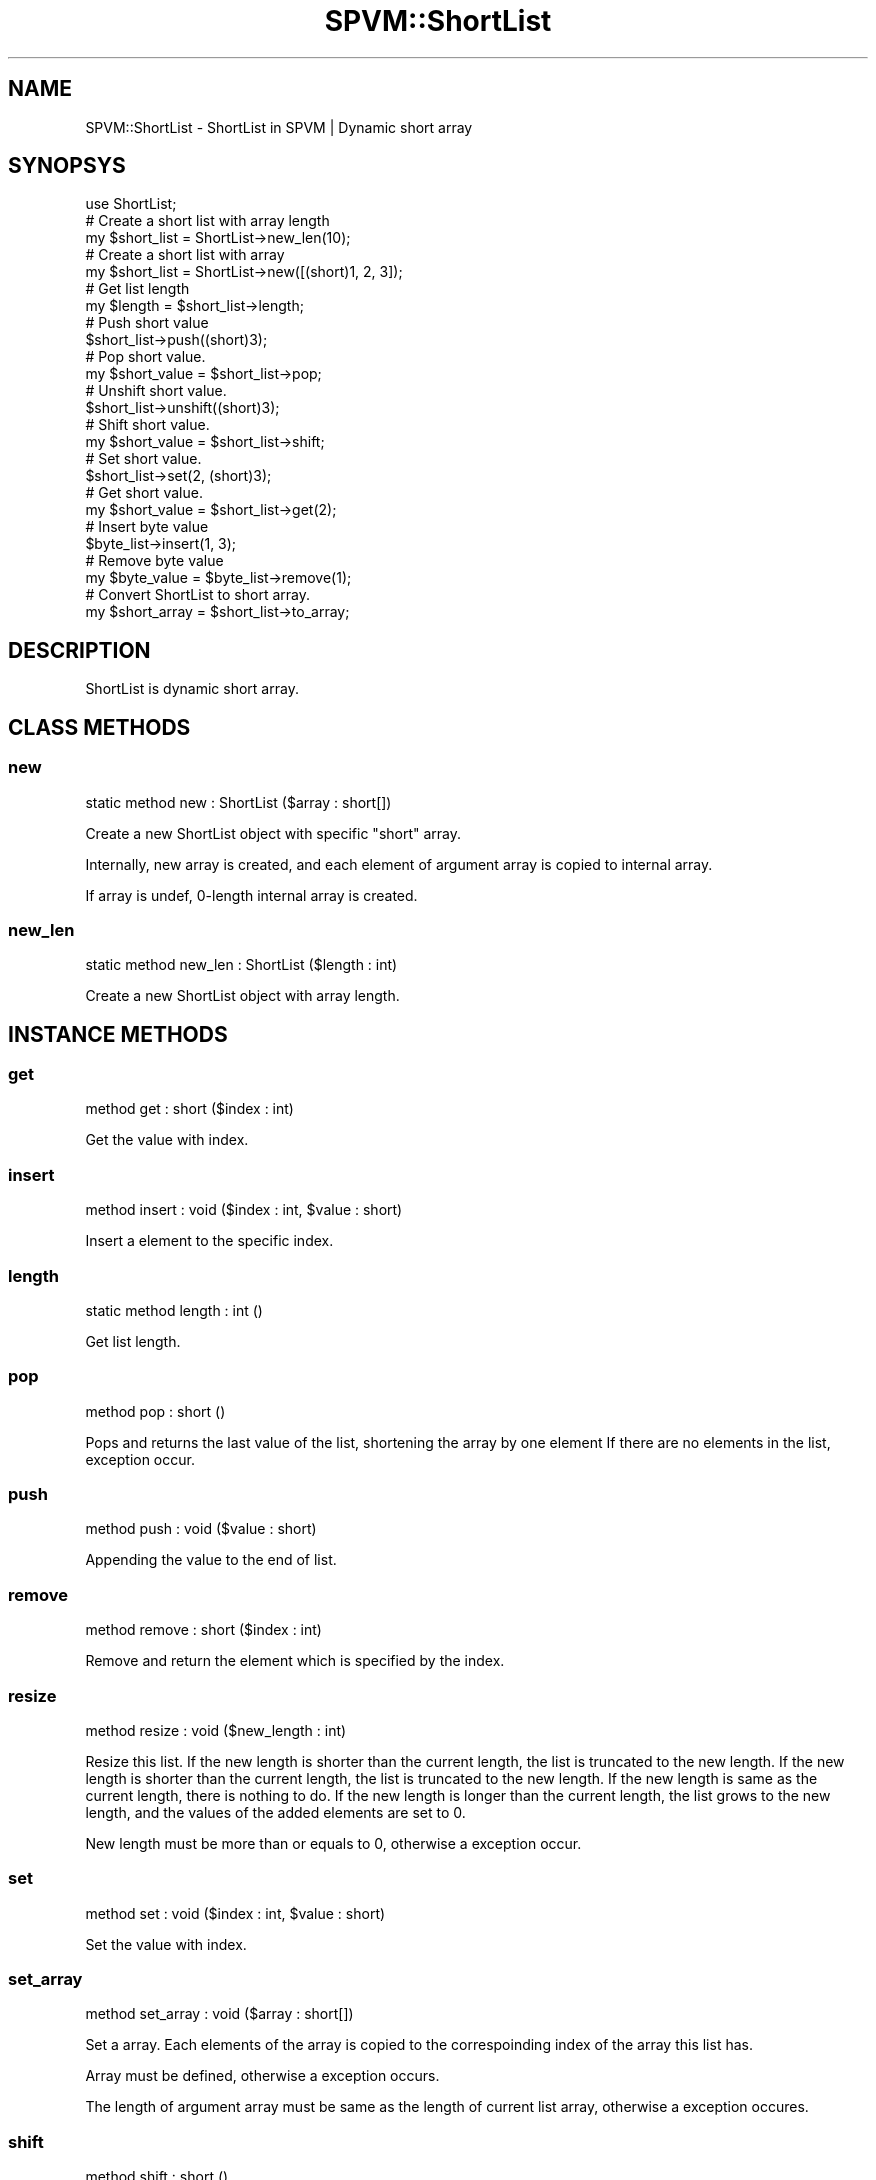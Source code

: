 .\" Automatically generated by Pod::Man 4.14 (Pod::Simple 3.40)
.\"
.\" Standard preamble:
.\" ========================================================================
.de Sp \" Vertical space (when we can't use .PP)
.if t .sp .5v
.if n .sp
..
.de Vb \" Begin verbatim text
.ft CW
.nf
.ne \\$1
..
.de Ve \" End verbatim text
.ft R
.fi
..
.\" Set up some character translations and predefined strings.  \*(-- will
.\" give an unbreakable dash, \*(PI will give pi, \*(L" will give a left
.\" double quote, and \*(R" will give a right double quote.  \*(C+ will
.\" give a nicer C++.  Capital omega is used to do unbreakable dashes and
.\" therefore won't be available.  \*(C` and \*(C' expand to `' in nroff,
.\" nothing in troff, for use with C<>.
.tr \(*W-
.ds C+ C\v'-.1v'\h'-1p'\s-2+\h'-1p'+\s0\v'.1v'\h'-1p'
.ie n \{\
.    ds -- \(*W-
.    ds PI pi
.    if (\n(.H=4u)&(1m=24u) .ds -- \(*W\h'-12u'\(*W\h'-12u'-\" diablo 10 pitch
.    if (\n(.H=4u)&(1m=20u) .ds -- \(*W\h'-12u'\(*W\h'-8u'-\"  diablo 12 pitch
.    ds L" ""
.    ds R" ""
.    ds C` ""
.    ds C' ""
'br\}
.el\{\
.    ds -- \|\(em\|
.    ds PI \(*p
.    ds L" ``
.    ds R" ''
.    ds C`
.    ds C'
'br\}
.\"
.\" Escape single quotes in literal strings from groff's Unicode transform.
.ie \n(.g .ds Aq \(aq
.el       .ds Aq '
.\"
.\" If the F register is >0, we'll generate index entries on stderr for
.\" titles (.TH), headers (.SH), subsections (.SS), items (.Ip), and index
.\" entries marked with X<> in POD.  Of course, you'll have to process the
.\" output yourself in some meaningful fashion.
.\"
.\" Avoid warning from groff about undefined register 'F'.
.de IX
..
.nr rF 0
.if \n(.g .if rF .nr rF 1
.if (\n(rF:(\n(.g==0)) \{\
.    if \nF \{\
.        de IX
.        tm Index:\\$1\t\\n%\t"\\$2"
..
.        if !\nF==2 \{\
.            nr % 0
.            nr F 2
.        \}
.    \}
.\}
.rr rF
.\" ========================================================================
.\"
.IX Title "SPVM::ShortList 3"
.TH SPVM::ShortList 3 "2022-01-28" "perl v5.32.0" "User Contributed Perl Documentation"
.\" For nroff, turn off justification.  Always turn off hyphenation; it makes
.\" way too many mistakes in technical documents.
.if n .ad l
.nh
.SH "NAME"
SPVM::ShortList \- ShortList in SPVM | Dynamic short array
.SH "SYNOPSYS"
.IX Header "SYNOPSYS"
.Vb 1
\&  use ShortList;
\&  
\&  # Create a short list with array length
\&  my $short_list = ShortList\->new_len(10);
\&
\&  # Create a short list with array
\&  my $short_list = ShortList\->new([(short)1, 2, 3]);
\&  
\&  # Get list length
\&  my $length = $short_list\->length;
\&  
\&  # Push short value
\&  $short_list\->push((short)3);
\&
\&  # Pop short value.
\&  my $short_value = $short_list\->pop;
\&
\&  # Unshift short value.
\&  $short_list\->unshift((short)3);
\&  
\&  # Shift short value.
\&  my $short_value = $short_list\->shift;
\&  
\&  # Set short value.
\&  $short_list\->set(2, (short)3);
\&
\&  # Get short value.
\&  my $short_value = $short_list\->get(2);
\&
\&  # Insert byte value
\&  $byte_list\->insert(1, 3);
\&
\&  # Remove byte value
\&  my $byte_value = $byte_list\->remove(1);
\&
\&  # Convert ShortList to short array.
\&  my $short_array = $short_list\->to_array;
.Ve
.SH "DESCRIPTION"
.IX Header "DESCRIPTION"
ShortList is dynamic  short array.
.SH "CLASS METHODS"
.IX Header "CLASS METHODS"
.SS "new"
.IX Subsection "new"
.Vb 1
\&    static method new : ShortList ($array : short[])
.Ve
.PP
Create a new ShortList object with specific \f(CW\*(C`short\*(C'\fR array.
.PP
Internally, new array is created, and each element of argument array is copied to internal array.
.PP
If array is undef, 0\-length internal array is created.
.SS "new_len"
.IX Subsection "new_len"
.Vb 1
\&    static method new_len : ShortList ($length : int)
.Ve
.PP
Create a new ShortList object with array length.
.SH "INSTANCE METHODS"
.IX Header "INSTANCE METHODS"
.SS "get"
.IX Subsection "get"
.Vb 1
\&  method get : short ($index : int)
.Ve
.PP
Get the value with index.
.SS "insert"
.IX Subsection "insert"
.Vb 1
\&  method insert : void ($index : int, $value : short)
.Ve
.PP
Insert a element to the specific index.
.SS "length"
.IX Subsection "length"
.Vb 1
\&  static method length : int ()
.Ve
.PP
Get list length.
.SS "pop"
.IX Subsection "pop"
.Vb 1
\&  method pop : short ()
.Ve
.PP
Pops and returns the last value of the list, shortening the array by one element
If there are no elements in the list, exception occur.
.SS "push"
.IX Subsection "push"
.Vb 1
\&  method push : void ($value : short)
.Ve
.PP
Appending the value to the end of list.
.SS "remove"
.IX Subsection "remove"
.Vb 1
\&  method remove : short ($index : int)
.Ve
.PP
Remove and return the element which is specified by the index.
.SS "resize"
.IX Subsection "resize"
.Vb 1
\&  method resize : void ($new_length : int)
.Ve
.PP
Resize this list. If the new length is shorter than the current length, the list is truncated to the new length. If the new length is shorter than the current length, the list is truncated to the new length. If the new length is same as the current length, there is nothing to do. If the new length is longer than the current length, the list grows to the new length, and the values of the added elements are set to 0.
.PP
New length must be more than or equals to 0, otherwise a exception occur.
.SS "set"
.IX Subsection "set"
.Vb 1
\&  method set : void ($index : int, $value : short)
.Ve
.PP
Set the value with index.
.SS "set_array"
.IX Subsection "set_array"
.Vb 1
\&  method set_array : void ($array : short[])
.Ve
.PP
Set a array. Each elements of the array is copied to the correspoinding index of the array this list has.
.PP
Array must be defined, otherwise a exception occurs.
.PP
The length of argument array must be same as the length of current list array, otherwise a exception occures.
.SS "shift"
.IX Subsection "shift"
.Vb 1
\&  method shift : short ()
.Ve
.PP
Shifts the first value of the list off and returns it, shortening
the array by 1 and moving everything down.
If there are no elements in the list, exception occur.
.SS "to_array"
.IX Subsection "to_array"
.Vb 1
\&  method to_array : short[] ()
.Ve
.PP
Convert ShortList to short array.
.SS "unshift"
.IX Subsection "unshift"
.Vb 1
\&  method unshift : void ($value : short)
.Ve
.PP
Appending the value to the top of list.
